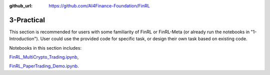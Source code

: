 :github_url: https://github.com/AI4Finance-Foundation/FinRL

3-Practical
========================


This section is recommended for users with some familiarity of FinRL or FinRL-Meta (or already run the notebooks in "1-Introduction"). User could use the provided code for specific task, or design their own task based on existing code.

Notebooks in this section includes: 

`FinRL_MultiCrypto_Trading.ipynb <https://github.com/AI4Finance-Foundation/FinRL/blob/master/tutorials/3-Practical/FinRL_MultiCrypto_Trading.ipynb>`_,

`FinRL_PaperTrading_Demo.ipynb <https://github.com/AI4Finance-Foundation/FinRL/blob/master/tutorials/3-Practical/FinRL_PaperTrading_Demo.ipynb>`_.
